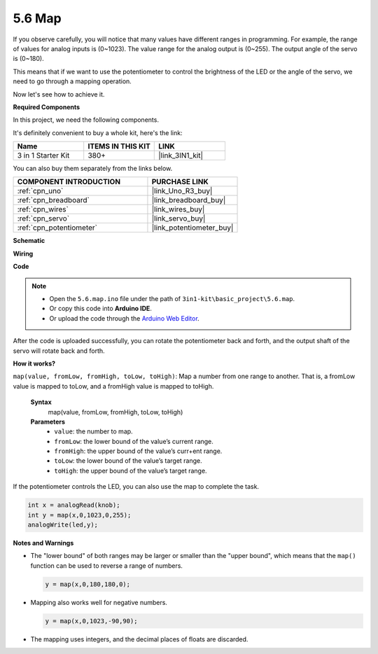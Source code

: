 .. _ar_map:

5.6 Map
===================

If you observe carefully, you will notice that many values have different ranges in programming.
For example, the range of values for analog inputs is (0~1023).
The value range for the analog output is (0~255).
The output angle of the servo is (0~180).

This means that if we want to use the potentiometer to control the brightness of the LED or the angle of the servo, we need to go through a mapping operation.

Now let's see how to achieve it.

**Required Components**

In this project, we need the following components. 

It's definitely convenient to buy a whole kit, here's the link: 

.. list-table::
    :widths: 20 20 20
    :header-rows: 1

    *   - Name	
        - ITEMS IN THIS KIT
        - LINK
    *   - 3 in 1 Starter Kit
        - 380+
        - |link_3IN1_kit|

You can also buy them separately from the links below.

.. list-table::
    :widths: 30 20
    :header-rows: 1

    *   - COMPONENT INTRODUCTION
        - PURCHASE LINK

    *   - :ref:`cpn_uno`
        - |link_Uno_R3_buy|
    *   - :ref:`cpn_breadboard`
        - |link_breadboard_buy|
    *   - :ref:`cpn_wires`
        - |link_wires_buy|
    *   - :ref:`cpn_servo`
        - |link_servo_buy|
    *   - :ref:`cpn_potentiometer`
        - |link_potentiometer_buy|

**Schematic**

.. image:: img/circuit_8.3_amp.png

**Wiring**

.. image:: img/map_bb.jpg
    :width: 800
    :align: center

**Code**

.. note::

    * Open the ``5.6.map.ino`` file under the path of ``3in1-kit\basic_project\5.6.map``.
    * Or copy this code into **Arduino IDE**.
    
    * Or upload the code through the `Arduino Web Editor <https://docs.arduino.cc/cloud/web-editor/tutorials/getting-started/getting-started-web-editor>`_.

.. raw:: html
    
    <iframe src=https://create.arduino.cc/editor/sunfounder01/f00e4c4c-fb13-4445-9d89-eb2857b5fe87/preview?embed style="height:510px;width:100%;margin:10px 0" frameborder=0></iframe>
    
After the code is uploaded successfully, you can rotate the potentiometer back and forth, and the output shaft of the servo will rotate back and forth.

**How it works?**

``map(value, fromLow, fromHigh, toLow, toHigh)``: Map a number from one range to another.
That is, a fromLow value is mapped to toLow, and a fromHigh value is mapped to toHigh.

    **Syntax**
        map(value, fromLow, fromHigh, toLow, toHigh)

    **Parameters**
        * ``value``: the number to map.
        * ``fromLow``: the lower bound of the value’s current range.
        * ``fromHigh``: the upper bound of the value’s curr+ent range.
        * ``toLow``: the lower bound of the value’s target range.
        * ``toHigh``: the upper bound of the value’s target range.

If the potentiometer controls the LED, you can also use the map to complete the task.

.. code-block:: arduino

    int x = analogRead(knob);
    int y = map(x,0,1023,0,255);
    analogWrite(led,y);


**Notes and Warnings**

* The "lower bound" of both ranges may be larger or smaller than the "upper bound", which means that the ``map()`` function can be used to reverse a range of numbers.

  .. code-block:: arduino

    y = map(x,0,180,180,0);

* Mapping also works well for negative numbers.

  .. code-block:: arduino

    y = map(x,0,1023,-90,90);

* The mapping uses integers, and the decimal places of floats are discarded.